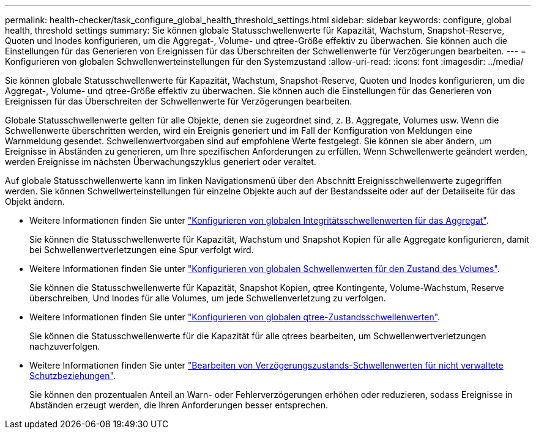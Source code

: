 ---
permalink: health-checker/task_configure_global_health_threshold_settings.html 
sidebar: sidebar 
keywords: configure, global health, threshold settings 
summary: Sie können globale Statusschwellenwerte für Kapazität, Wachstum, Snapshot-Reserve, Quoten und Inodes konfigurieren, um die Aggregat-, Volume- und qtree-Größe effektiv zu überwachen. Sie können auch die Einstellungen für das Generieren von Ereignissen für das Überschreiten der Schwellenwerte für Verzögerungen bearbeiten. 
---
= Konfigurieren von globalen Schwellenwerteinstellungen für den Systemzustand
:allow-uri-read: 
:icons: font
:imagesdir: ../media/


[role="lead"]
Sie können globale Statusschwellenwerte für Kapazität, Wachstum, Snapshot-Reserve, Quoten und Inodes konfigurieren, um die Aggregat-, Volume- und qtree-Größe effektiv zu überwachen. Sie können auch die Einstellungen für das Generieren von Ereignissen für das Überschreiten der Schwellenwerte für Verzögerungen bearbeiten.

Globale Statusschwellenwerte gelten für alle Objekte, denen sie zugeordnet sind, z. B. Aggregate, Volumes usw. Wenn die Schwellenwerte überschritten werden, wird ein Ereignis generiert und im Fall der Konfiguration von Meldungen eine Warnmeldung gesendet. Schwellenwertvorgaben sind auf empfohlene Werte festgelegt. Sie können sie aber ändern, um Ereignisse in Abständen zu generieren, um Ihre spezifischen Anforderungen zu erfüllen. Wenn Schwellenwerte geändert werden, werden Ereignisse im nächsten Überwachungszyklus generiert oder veraltet.

Auf globale Statusschwellenwerte kann im linken Navigationsmenü über den Abschnitt Ereignisschwellenwerte zugegriffen werden. Sie können Schwellwerteinstellungen für einzelne Objekte auch auf der Bestandsseite oder auf der Detailseite für das Objekt ändern.

* Weitere Informationen finden Sie unter link:task_configure_global_aggregate_health_threshold_values.html["Konfigurieren von globalen Integritätsschwellenwerten für das Aggregat"].
+
Sie können die Statusschwellenwerte für Kapazität, Wachstum und Snapshot Kopien für alle Aggregate konfigurieren, damit bei Schwellenwertverletzungen eine Spur verfolgt wird.

* Weitere Informationen finden Sie unter link:task_configure_global_volume_health_threshold_values.html["Konfigurieren von globalen Schwellenwerten für den Zustand des Volumes"].
+
Sie können die Statusschwellenwerte für Kapazität, Snapshot Kopien, qtree Kontingente, Volume-Wachstum, Reserve überschreiben, Und Inodes für alle Volumes, um jede Schwellenverletzung zu verfolgen.

* Weitere Informationen finden Sie unter link:task_configure_global_qtree_health_threshold_values.html["Konfigurieren von globalen qtree-Zustandsschwellenwerten"].
+
Sie können die Statusschwellenwerte für die Kapazität für alle qtrees bearbeiten, um Schwellenwertverletzungen nachzuverfolgen.

* Weitere Informationen finden Sie unter link:task_configure_lag_threshold_settings_for_unmanaged_protection.html["Bearbeiten von Verzögerungszustands-Schwellenwerten für nicht verwaltete Schutzbeziehungen"].
+
Sie können den prozentualen Anteil an Warn- oder Fehlerverzögerungen erhöhen oder reduzieren, sodass Ereignisse in Abständen erzeugt werden, die Ihren Anforderungen besser entsprechen.


